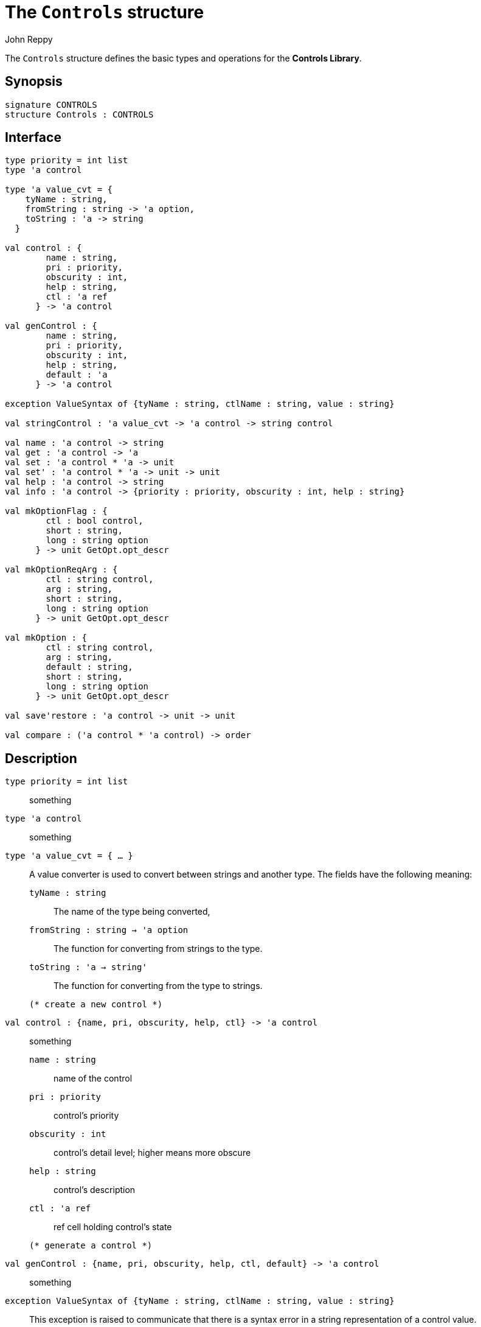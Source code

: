 = The `Controls` structure
:Author: John Reppy
:Date: {release-date}
:stem: latexmath
:source-highlighter: pygments
:VERSION: {smlnj-version}

The `Controls` structure defines the basic types and operations
for the *Controls Library*.

== Synopsis

[source,sml]
------------
signature CONTROLS
structure Controls : CONTROLS
------------

== Interface

[source,sml]
------------
type priority = int list
type 'a control

type 'a value_cvt = {
    tyName : string,
    fromString : string -> 'a option,
    toString : 'a -> string
  }

val control : {
        name : string,
        pri : priority,
        obscurity : int,
        help : string,
        ctl : 'a ref
      } -> 'a control

val genControl : {
        name : string,
        pri : priority,
        obscurity : int,
        help : string,
        default : 'a
      } -> 'a control

exception ValueSyntax of {tyName : string, ctlName : string, value : string}

val stringControl : 'a value_cvt -> 'a control -> string control

val name : 'a control -> string
val get : 'a control -> 'a
val set : 'a control * 'a -> unit
val set' : 'a control * 'a -> unit -> unit
val help : 'a control -> string
val info : 'a control -> {priority : priority, obscurity : int, help : string}

val mkOptionFlag : {
        ctl : bool control,
        short : string,
        long : string option
      } -> unit GetOpt.opt_descr

val mkOptionReqArg : {
        ctl : string control,
        arg : string,
        short : string,
        long : string option
      } -> unit GetOpt.opt_descr

val mkOption : {
        ctl : string control,
        arg : string,
        default : string,
        short : string,
        long : string option
      } -> unit GetOpt.opt_descr

val save'restore : 'a control -> unit -> unit

val compare : ('a control * 'a control) -> order
------------

== Description

`[.kw]#type# priority = int list`::
  something

`[.kw]#type# 'a control`::
  something

[[type:value_cvt]]
`[.kw]#type# 'a value_cvt = { ... }`::
  A value converter is used to convert between strings and another
  type.  The fields have the following meaning:
+
--
    `tyName : string`::
      The name of the type being converted,

    `fromString : string -> 'a option`::
      The function for converting from strings to the type.

    `toString : 'a -> string'`::
      The function for converting from the type to strings.
--

  (* create a new control *)
`[.kw]#val# control : {name, pri, obscurity, help, ctl} \-> 'a control`::
  something
+
--
    `name : string`::
        name of the control

    `pri : priority`::
        control's priority

    `obscurity : int`::
        control's detail level; higher means more obscure

    `help : string`::
        control's description

    `ctl : 'a ref`::
        ref cell holding control's state
--

  (* generate a control *)
`[.kw]#val# genControl : {name, pri, obscurity, help, ctl, default} \-> 'a control`::
  something

`[.kw]#exception# ValueSyntax of {tyName : string, ctlName : string, value : string}`::
  This exception is raised to communicate that there is a syntax error
  in a string representation of a control value.

`[.kw]#val# stringControl : 'a value_cvt \-> 'a control \-> string control`::
  `stringControl cvt ctl` creates a string-valued interface to the control `ctl`
  using the given value converter.

  (* control operations *)
`[.kw]#val# name : 'a control \-> string`::
  something

`[.kw]#val# get : 'a control \-> 'a`::
  something

`[.kw]#val# set : 'a control * 'a \-> unit`::
  something

`[.kw]#val# set' : 'a control * 'a \-> unit \-> unit (* delayed; error checking in 1st stage *)`::
  something

`[.kw]#val# help : 'a control \-> string`::
  something

`[.kw]#val# info : 'a control \-> {priority : priority, obscurity : int, help : string}`::
  something

  (* package a boolean control as a GetOpt option descriptor (NoArg) *)
`[.kw]#val# mkOptionFlag : {ctl, short, long} \-> unit GetOpt.opt_descr`::
  something
+
--
    `ctl : bool control`::
        the control that will be set by the command-line option

    `short : string`::
        the short name for the option; either zero or one chars

    `long : string option`::
        an optional long-name for the option
--

  (* package a string control as a GetOpt option descriptor with required argument (ReqArg)  *)
`[.kw]#val# mkOptionReqArg : {ctl, arg, short, long} \-> unit GetOpt.opt_descr`::
  something
+
--
    `ctl : string control`::
        the control that will be set by the command-line option

    `arg : string`::
        the name for the argument, which is used in the usage message

    `short : string`::
        the short name for the option; either zero or one chars

    `long : string option`::
        an optional long-name for the option
--

  (* package a string control as a GetOpt option descriptor with an optional argument (OptArg) *)
`[.kw]#val# mkOption : {ctl, arg, default, short, long} \-> unit GetOpt.opt_descr`::
  something
+
--
    `ctl : string control`::
        the control that will be set by the command-line option

    `arg : string`::
        the name for the argument, which is used in the usage message

    `default : string`::
        the default value for when no argument is given

    `short : string`::
        the short name for the option; either zero or one chars

    `long : string option`::
        an optional long-name for the option
--

`[.kw]#val# save'restore : 'a control \-> unit \-> unit`::
  ``save'restore ctl`` saves the current value of the control and
  returns a `unit -> unit` function that will restore the value.

  (* compare the priority of two controls *)
`[.kw]#val# compare : ('a control * 'a control) \-> order`::
  `compare (ctl1, ctl2)` returns the priority order of the two controls.

== See Also

xref:str-ControlUtil.adoc[`ControlUtil`],
xref:controls-lib.adoc[__The Controls Library__]
